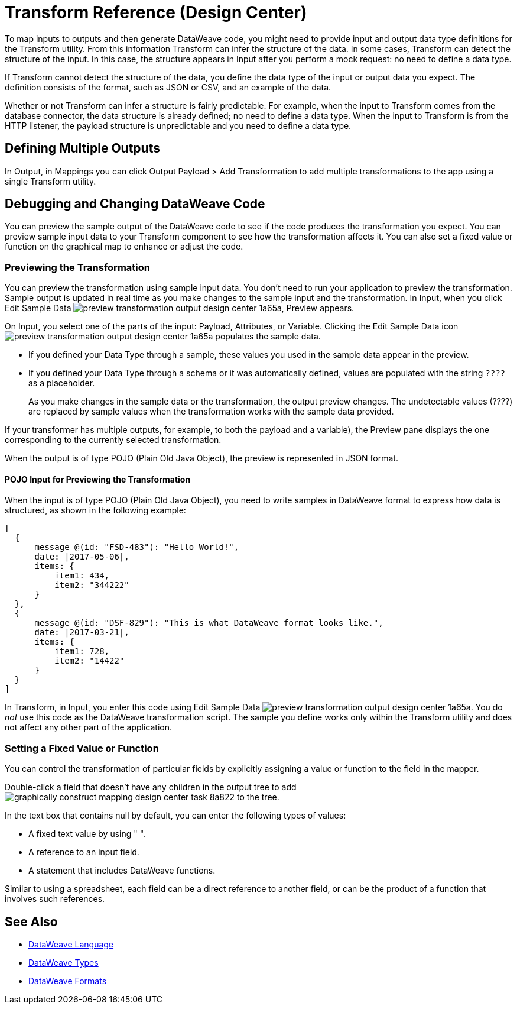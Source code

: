 = Transform Reference (Design Center)

To map inputs to outputs and then generate DataWeave code, you might need to provide input and output data type definitions for the Transform utility. From this information Transform can infer the structure of the data. In some cases, Transform can detect the structure of the input. In this case, the structure appears in Input after you perform a mock request: no need to define a data type. 

If Transform cannot detect the structure of the data, you define the data type of the input or output data you expect. The definition consists of the format, such as JSON or CSV, and an example of the data.

Whether or not Transform can infer a structure is fairly predictable. For example, when the input to Transform comes from the database connector, the data structure is already defined; no need to define a data type. When the input to Transform is from the HTTP listener, the payload structure is unpredictable and you need to define a data type.

== Defining Multiple Outputs

In Output, in Mappings you can click Output Payload > Add Transformation to add multiple transformations to the app using a single Transform utility. 

== Debugging and Changing DataWeave Code

You can preview the sample output of the DataWeave code to see if the code produces the transformation you expect. You can preview sample input data to your Transform component to see how the transformation affects it. You can also set a fixed value or function on the graphical map to enhance or adjust the code.

=== Previewing the Transformation

You can preview the transformation using sample input data. You don't need to run your application to preview the transformation. Sample output is updated in real time as you make changes to the sample input and the transformation. In Input, when you click Edit Sample Data image:preview-transformation-output-design-center-1a65a.png[], Preview appears.

On Input, you select one of the parts of the input: Payload, Attributes, or Variable.
Clicking the Edit Sample Data icon image:preview-transformation-output-design-center-1a65a.png[] populates the sample data.

* If you defined your Data Type through a sample, these values you used in the sample data appear in the preview.
* If you defined your Data Type through a schema or it was automatically defined, values are populated with the string `????` as a placeholder.
+
As you make changes in the sample data or the transformation, the output preview changes. The undetectable values (????) are replaced by sample values when the transformation works with the sample data provided.

If your transformer has multiple outputs, for example, to both the payload and a variable), the Preview pane displays the one corresponding to the currently selected transformation.

When the output is of type POJO (Plain Old Java Object), the preview is represented in JSON format. 

==== POJO Input for Previewing the Transformation

When the input is of type POJO (Plain Old Java Object), you need to write samples in DataWeave format to express how data is structured, as shown in the following example:

----
[
  {
      message @(id: "FSD-483"): "Hello World!",
      date: |2017-05-06|,
      items: {
          item1: 434,
          item2: "344222"
      }
  },
  {
      message @(id: "DSF-829"): "This is what DataWeave format looks like.",
      date: |2017-03-21|,
      items: {
          item1: 728,
          item2: "14422"
      }
  }
]
----

In Transform, in Input, you enter this code using Edit Sample Data image:preview-transformation-output-design-center-1a65a.png[]. You do _not_ use this code as the DataWeave transformation script. The sample you define works only within the Transform utility and does not affect any other part of the application. 


=== Setting a Fixed Value or Function

You can control the transformation of particular fields by explicitly assigning a value or function to the field in the mapper.

Double-click a field that doesn’t have any children in the output tree to add image:graphically-construct-mapping-design-center-task-8a822.png[] to the tree.

In the text box that contains null by default, you can enter the following types of values:

* A fixed text value by using " ".

* A reference to an input field.

* A statement that includes DataWeave functions.

Similar to using a spreadsheet, each field can be a direct reference to another field, or can be the product of a function that involves such references.


////

== Configuring the Reader to Parse Input

Some input formats have configurable properties. If the input needs to be parsed in a certain way, for example if you do not want to transform the header in the first line of a CSV, you can set up properties for the reader object as follows:  

* In components other than transform, define the input data type and output data type of components if necessary.

* In Transform, if the data type format has configurable reader properties, right click the root of the input pane and select Reader Configuration.
+
image:dw_reader_configuration_select.png[reader conf]


// You can also add this information through properties in the XML source of your Mule project.


== Writer Configuration

If your output needs to be constructed in a special way, you can set up certain properties of the writer object. Each output format has different configurable properties, or none.

These properties are written on the `output` directive of your DataWeave code.


* link:https://mule4-docs.mulesoft.com/mule-user-guide/v/4.0/dataweave-formats#csv[CSV Reader Properties]

* link:https://mule4-docs.mulesoft.com/mule-user-guide/v/4.0/dataweave-formats#xml[XML Reader Properties]

* link:https://mule4-docs.mulesoft.com/mule-user-guide/v/4.0/dataweave-formats#flat-file[Flat File Reader Properties]

* link:https://mule4-docs.mulesoft.com/mule-user-guide/v/4.0/dataweave-formats#csv[CSV]

* link:https://mule4-docs.mulesoft.com/mule-user-guide/v/4.0/dataweave-formats#xml[XML]

* link:https://mule4-docs.mulesoft.com/mule-user-guide/v/4.0/dataweave-formats#json[JSON]

* link:https://mule4-docs.mulesoft.com/mule-user-guide/v/4.0/dataweave-formats#flat-file[Flat File]
////

== See Also

* link:https://mule4-docs.mulesoft.com/mule-user-guide/v/4.0/dataweave[DataWeave Language]
* link:https://mule4-docs.mulesoft.com/mule-user-guide/v/4.0/dataweave-types[DataWeave Types]
* link:https://mule4-docs.mulesoft.com/mule-user-guide/v/4.0/dataweave-formats[DataWeave Formats]
